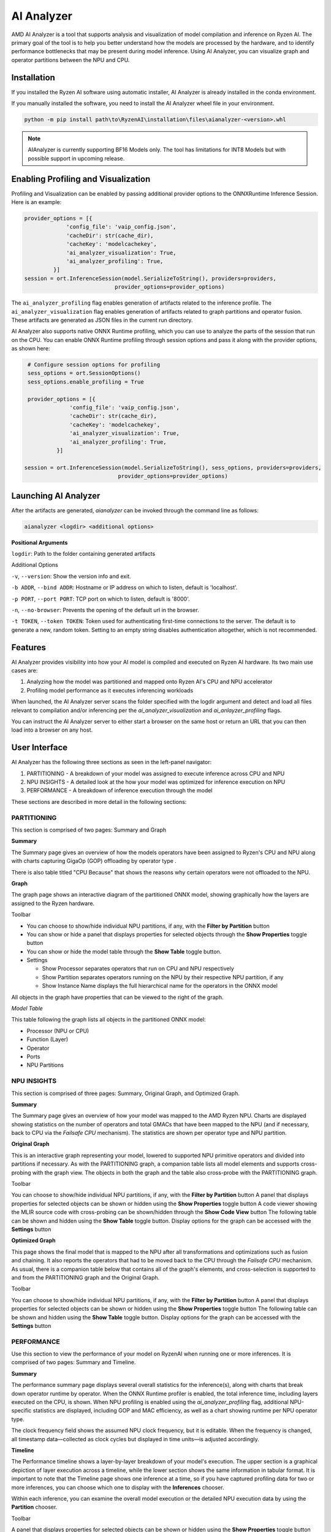 ###########
AI Analyzer
###########

AMD AI Analyzer is a tool that supports analysis and visualization of model compilation and inference on Ryzen AI. The primary goal of the tool is to help you better understand how the models are processed by the hardware, and to identify performance bottlenecks that may be present during model inference. Using AI Analyzer, you can visualize graph and operator partitions between the NPU and CPU.

Installation
~~~~~~~~~~~~

If you installed the Ryzen AI software using automatic installer, AI Analyzer is already installed in the conda environment.

If you manually installed the software, you need to install the AI Analyzer wheel file in your environment.


.. code-block::

   python -m pip install path\to\RyzenAI\installation\files\aianalyzer-<version>.whl


.. note::

    AIAnalyzer is currently supporting BF16 Models only. The tool has limitations for INT8 Models but with possible support in upcoming release.

Enabling Profiling and Visualization
~~~~~~~~~~~~~~~~~~~~~~~~~~~~~~~~~~~~

Profiling and Visualization can be enabled by passing additional provider options to the ONNXRuntime Inference Session. Here is an example:

.. code-block::

   provider_options = [{
                'config_file': 'vaip_config.json',
                'cacheDir': str(cache_dir),
                'cacheKey': 'modelcachekey',
                'ai_analyzer_visualization': True,
                'ai_analyzer_profiling': True,
            }]
   session = ort.InferenceSession(model.SerializeToString(), providers=providers,
                               provider_options=provider_options)


The ``ai_analyzer_profiling`` flag enables generation of artifacts related to the inference profile. The ``ai_analyzer_visualization`` flag enables generation of artifacts related to graph partitions and operator fusion. These artifacts are generated as JSON files in the current run directory.

AI Analyzer also supports native ONNX Runtime profiling, which you can use to analyze the parts of the session that run on the CPU. You can enable ONNX Runtime profiling through session options and pass it along with the provider options, as shown here:

.. code-block::

   # Configure session options for profiling
   sess_options = ort.SessionOptions()
   sess_options.enable_profiling = True

   provider_options = [{
                'config_file': 'vaip_config.json',
                'cacheDir': str(cache_dir),
                'cacheKey': 'modelcachekey',
                'ai_analyzer_visualization': True,
                'ai_analyzer_profiling': True,
            }]

  session = ort.InferenceSession(model.SerializeToString(), sess_options, providers=providers,
                               provider_options=provider_options)


Launching AI Analyzer
~~~~~~~~~~~~~~~~~~~~~

After the artifacts are generated, `aianalyzer` can be invoked through the command line as follows:


.. code-block::

    aianalyzer <logdir> <additional options>


**Positional Arguments**

``logdir``: Path to the folder containing generated artifacts

Additional Options

``-v``, ``--version``: Show the version info and exit.

``-b ADDR``, ``--bind ADDR``: Hostname or IP address on which to listen, default is 'localhost'.

``-p PORT``, ``--port PORT``: TCP port on which to listen, default is '8000'.

``-n``, ``--no-browser``: Prevents the opening of the default url in the browser.

``-t TOKEN``, ``--token TOKEN``: Token used for authenticating first-time connections to the server. The default is to generate a new, random token. Setting to an empty string disables authentication altogether, which is not recommended.


Features
~~~~~~~~

AI Analyzer provides visibility into how your AI model is compiled and executed on Ryzen AI hardware. Its two main use cases are:

1. Analyzing how the model was partitioned and mapped onto Ryzen AI's CPU and NPU accelerator
2. Profiling model performance as it executes inferencing workloads

When launched, the AI Analyzer server scans the folder specified with the logdir argument and detect and load all files relevant to compilation and/or inferencing  per the `ai_analyzer_visualization` and `ai_anlayzer_profiling` flags.

You can instruct the AI Analyzer server to either start a browser on the same host or return an URL that you can then load into a browser on any host.


User Interface
~~~~~~~~~~~~~~

AI Analyzer has the following three sections as seen in the left-panel navigator:

1. PARTITIONING - A breakdown of your model was assigned to execute inference across CPU and NPU
2. NPU INSIGHTS - A detailed look at the how your model was optimized for inference execution on NPU
3. PERFORMANCE - A breakdown of inference execution through the model


These sections are described in more detail in the following sections:



PARTITIONING
@@@@@@@@@@@@

This section is comprised of two pages: Summary and Graph

**Summary**

The Summary page gives an overview of how the models operators have been assigned to Ryzen's CPU and NPU along with charts capturing GigaOp (GOP) offloading by operator type .

There is also table titled "CPU Because" that shows the reasons why certain operators were not offloaded to the NPU.

**Graph**

The graph page shows an interactive diagram of the partitioned ONNX model, showing graphically how the layers are assigned to the Ryzen hardware.



Toolbar

- You can choose to show/hide individual NPU partitions, if any, with the **Filter by Partition** button
- You can show or hide a panel that displays properties for selected objects through the **Show Properties** toggle button
- You can show or hide the model table through the **Show Table** toggle button.
- Settings

  - Show Processor separates operators that run on CPU and NPU respectively
  - Show Partition separates operators running on the NPU by their respective NPU partition, if any
  - Show Instance Name displays the full hierarchical name for the operators in the ONNX model

All objects in the graph have properties that can be viewed to the right of the graph.



*Model Table*

This table following the graph lists all objects in the partitioned ONNX model:

- Processor (NPU or CPU)
- Function (Layer)
- Operator
- Ports
- NPU Partitions


NPU INSIGHTS
@@@@@@@@@@@@

This section is comprised of three pages: Summary, Original Graph, and Optimized Graph.



**Summary**

The Summary page gives an overview of how your model was mapped to the AMD Ryzen NPU. Charts are displayed showing statistics on the number of operators and total GMACs that have been mapped to the NPU (and if necessary, back to CPU via the `Failsafe CPU` mechanism). The statistics are shown per operator type and NPU partition.



**Original Graph**

This is an interactive graph representing your model, lowered to supported NPU primitive operators and divided into partitions if necessary. As with the PARTITIONING graph, a companion table lists all model elements and supports cross-probing with the graph view. The objects in both the graph and the table also cross-probe with the PARTITIONING graph.

Toolbar

You can choose to show/hide individual NPU partitions, if any, with the **Filter by Partition** button
A panel that displays properties for selected objects can be shown or hidden using the **Show Properties** toggle button
A code viewer showing the MLIR source code with cross-probing can be shown/hidden through the **Show Code View** button
The following table can be shown and hidden using the **Show Table** toggle button.
Display options for the graph can be accessed with the **Settings** button



**Optimized Graph**

This page shows the final model that is mapped to the NPU after all transformations and optimizations such as fusion and chaining. It also reports the operators that had to be moved back to the CPU through the `Failsafe CPU` mechanism. As usual, there is a companion table below that contains all of the graph's elements, and cross-selection is supported to and from the PARTITIONING graph and the Original Graph.

Toolbar

You can choose to show/hide individual NPU partitions, if any, with the **Filter by Partition** button
A panel that displays properties for selected objects can be shown or hidden using the **Show Properties** toggle button
The following table can be shown and hidden using the **Show Table** toggle button.
Display options for the graph can be accessed with the **Settings** button


PERFORMANCE
@@@@@@@@@@@

Use this section to view the performance of your model on RyzenAI when running one or more inferences. It is comprised of two pages: Summary and Timeline.



**Summary**

The performance summary page displays several overall statistics for the inference(s), along with charts that break down operator runtime by operator.
When the ONNX Runtime profiler is enabled, the total inference time, including layers executed on the CPU, is shown.
When NPU profiling is enabled using the `ai_analyzer_profiling` flag, additional NPU-specific statistics are displayed, including GOP and MAC efficiency, as well as a chart showing runtime per NPU operator type.

The clock frequency field shows the assumed NPU clock frequency, but it is editable. When the frequency is changed, all timestamp data—collected as clock cycles but displayed in time units—is adjusted accordingly.

**Timeline**

The Performance timeline shows a layer-by-layer breakdown of your model's execution.  The upper section is a graphical depiction of layer execution across a timeline, while the lower section shows the same information in tabular format. It is important to note that the Timeline page shows one inference at a time, so if you have captured profiling data for two or more inferences, you can choose which one to display with the **Inferences** chooser.


Within each inference, you can examine the overall model execution or the detailed NPU execution data by using the **Partition** chooser.



Toolbar

A panel that displays properties for selected objects can be shown or hidden using the **Show Properties** toggle button
The following table can be shown and hidden using the **Show Table** toggle button.
The graphical timeline can be downloaded to SVG using the **Export to SVG** button


..
  ------------

  #####################################
  License
  #####################################

 Ryzen AI is licensed under `MIT License <https://github.com/amd/ryzen-ai-documentation/blob/main/License>`_ . Refer to the `LICENSE File <https://github.com/amd/ryzen-ai-documentation/blob/main/License>`_ for the full license text and copyright notice.

